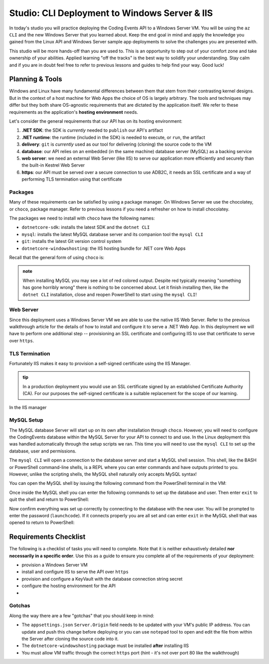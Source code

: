 ==============================================
Studio: CLI Deployment to Windows Server & IIS
==============================================

In today's studio you will practice deploying the Coding Events API to a Windows Server VM. You will be using the ``az CLI`` and the new Windows Server that you learned about. Keep the end goal in mind and apply the knowledge you gained from the Linux API and Windows Server sample app deployments to solve the challenges you are presented with.

This studio will be more hands-off than you are used to. This is an opportunity to step out of your comfort zone and take ownership of your abilities. Applied learning "off the tracks" is the best way to solidify your understanding. Stay calm and if you are in doubt feel free to refer to previous lessons and guides to help find your way. Good luck!

Planning & Tools
================

Windows and Linux have many fundamental differences between them that stem from their contrasting kernel designs. But in the context of a host machine for Web Apps the choice of OS is largely arbitrary. The tools and techniques may differ but they both share OS-agnostic requirements that are dictated by the application itself. We refer to these requirements as the application's **hosting environment** needs.

Let's consider the general requirements that our API has on its hosting environment:

#. **.NET SDK**: the SDK is *currently* needed to ``publish`` our API's artifact
#. **.NET runtime**: the runtime (included in the SDK) is needed to execute, or ``run``, the artifact
#. **delivery**: ``git`` is *currently* used as our tool for delivering (cloning) the source code to the VM
#. **database**: our API relies on an embedded (in the same machine) database server (MySQL) as a backing service
#. **web server**: we need an external Web Server (like IIS) to serve our application more efficiently and securely than the built-in Kestrel Web Server
#. **https**: our API must be served over a secure connection to use ADB2C, it needs an SSL certificate and a way of performing TLS termination using that certificate

Packages
--------

Many of these requirements can be satisfied by using a package manager. On Windows Server we use the chocolatey, or ``choco``, package manager. Refer to previous lessons if you need a refresher on how to install chocolatey.

The packages we need to install with ``choco`` have the following names:

- ``dotnetcore-sdk``: installs the latest SDK and the ``dotnet CLI``
- ``mysql``: installs the latest MySQL database server and its companion tool the ``mysql CLI``
- ``git``: installs the latest Git version control system
- ``dotnetcore-windowshosting``: the IIS hosting bundle for .NET core Web Apps

Recall that the general form of using ``choco`` is:

.. sourcecode:: powershell
   :caption: Windows/PowerShell

   # single package
   > choco install <package name> -y

   # multiple packages can be listed space-separated
   > choco install <package name> <package name> ... -y

.. admonition:: note

   When installing MySQL you may see a lot of red colored output. Despite red typically meaning "something has gone horribly wrong" there is nothing to be concerned about. Let it finish installing then, like the ``dotnet CLI`` installation, close and reopen PowerShell to start using the ``mysql CLI``!

Web Server
----------

Since this deployment uses a Windows Server VM we are able to use the native IIS Web Server. Refer to the previous walkthrough article for the details of how to install and configure it to serve a .NET Web App. In this deployment we will have to perform one additional step -- provisioning an SSL certificate and configuring IIS to use that certificate to serve over ``https``.

TLS Termination
---------------

Fortunately IIS makes it easy to provision a self-signed certificate using the IIS Manager. 

.. admonition:: tip

   In a production deployment you would use an SSL certificate signed by an established Certificate Authority (CA). For our purposes the self-signed certificate is a suitable replacement for the scope of our learning.

In the IIS manager 

MySQL Setup
-----------

The MySQL database Server will start up on its own after installation through ``choco``. However, you will need to configure the CodingEvents database within the MySQL Server for your API to connect to and use. In the Linux deployment this was handled automatically through the setup scripts we ran. This time you will need to use the ``mysql CLI`` to set up the database, user and permissions.

The ``mysql CLI`` will open a connection to the database server and start a MySQL shell session. This shell, like the BASH or PowerShell command-line shells, is a REPL where you can enter commands and have outputs printed to you. However, unlike the scripting shells, the MySQL shell naturally only accepts MySQL syntax!

You can open the MySQL shell by issuing the following command from the PowerShell terminal in the VM:

.. sourcecode:: powershell
   :caption: Windows/PowerShell, connect as the root user to set up the database

   > mysql -u root

Once inside the MySQL shell you can enter the following commands to set up the database and user. Then enter ``exit`` to quit the shell and return to PowerShell:

.. sourcecode:: mysql
   :caption: MySQL shell, each command should be entered individually

   >> CREATE DATABASE coding_events;
   >> CREATE USER 'coding_events'@'localhost' IDENTIFIED BY 'launchcode';
   >> GRANT ALL PRIVILEGES ON coding_events.* TO 'coding_events'@'localhost';
   >> FLUSH PRIVILEGES;
   >> exit

Now confirm everything was set up correctly by connecting to the database with the new user. You will be prompted to enter the password (``launchcode``). If it connects properly you are all set and can enter ``exit`` in the MySQL shell that was opened to return to PowerShell:

.. sourcecode:: powershell
   :caption: Windows/PowerShell

   > mysql -u coding_events -D coding_events -p


Requirements Checklist
======================

The following is a checklist of tasks you will need to complete. Note that it is neither exhaustively detailed **nor necessarily in a specific order**. Use this as a guide to ensure you complete all of the requirements of your deployment:

- provision a Windows Server VM
- install and configure IIS to serve the API over ``https``
- provision and configure a KeyVault with the database connection string secret
- configure the hosting environment for the API
- 

Gotchas
-------

Along the way there are a few "gotchas" that you should keep in mind:

- The ``appsettings.json`` ``Server.Origin`` field needs to be updated with your VM's public IP address. You can update and push this change before deploying or you can use ``notepad`` tool to open and edit the file from within the Server after cloning the source code into it.
- The ``dotnetcore-windowshosting`` package must be installed **after** installing IIS
- You must allow VM traffic through the correct ``https`` port (hint - it's not over port 80 like the walkthrough)